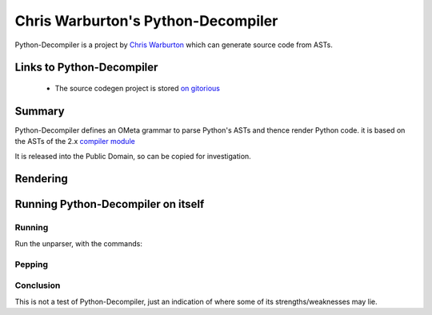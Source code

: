 .. pym documentation about Warbo's Python-Decompiler, created by
   jalanb on Tuesday, August 27th 2013

.. _pythondecompiler:

Chris Warburton's Python-Decompiler
============================

Python-Decompiler is a project by `Chris Warburton <http://chriswarbo.net/>`_ which can generate source code from ASTs.

.. _warbo_pythondecompiler:

Links to Python-Decompiler
----------------------

  * The source codegen project is stored `on gitorious <https://gitorious.org/python-decompiler>`_

Summary
-------

Python-Decompiler defines an OMeta grammar to parse Python's ASTs and thence render Python code. it is based on the ASTs of the 2.x `compiler module <http://docs.python.org/2/library/compiler.html>`_

It is released into the Public Domain, so can be copied for investigation.

Rendering
---------


Running Python-Decompiler on itself
-------------------------------


Running
^^^^^^^

Run the unparser, with the commands::


Pepping
^^^^^^^

Conclusion
^^^^^^^^^^

This is not a test of Python-Decompiler, just an indication of where some of its strengths/weaknesses may lie.
